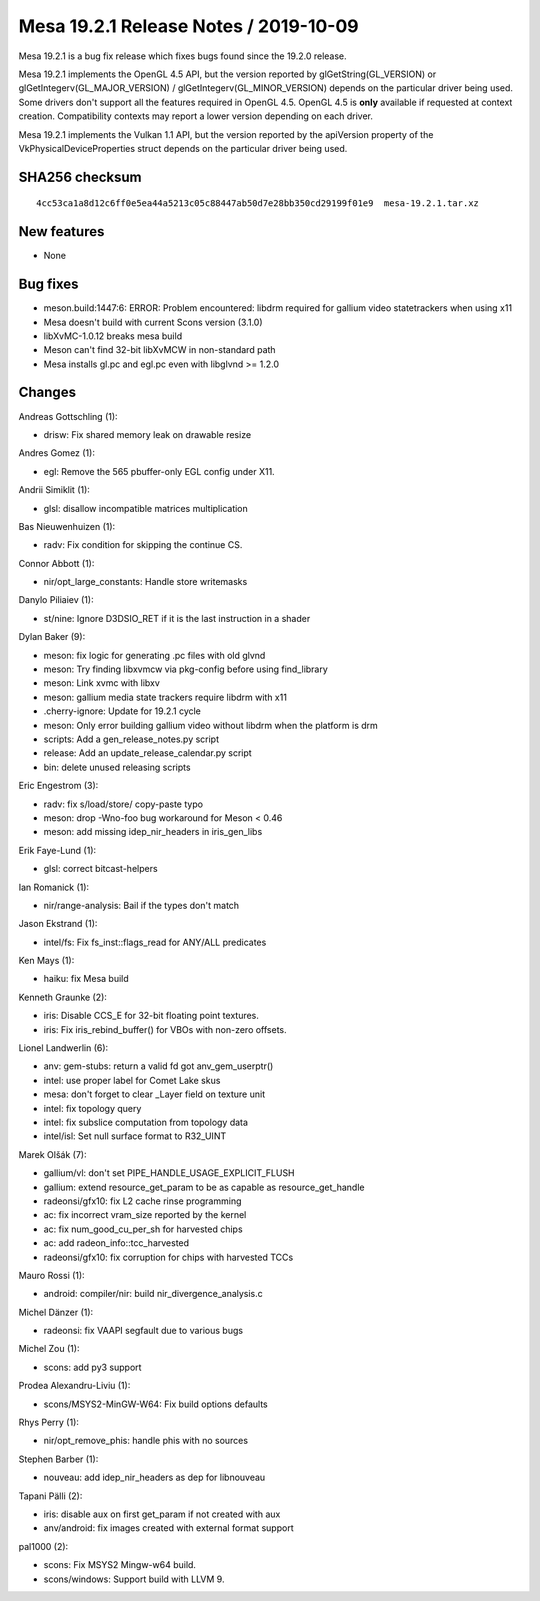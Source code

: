 Mesa 19.2.1 Release Notes / 2019-10-09
======================================

Mesa 19.2.1 is a bug fix release which fixes bugs found since the 19.2.0
release.

Mesa 19.2.1 implements the OpenGL 4.5 API, but the version reported by
glGetString(GL_VERSION) or glGetIntegerv(GL_MAJOR_VERSION) /
glGetIntegerv(GL_MINOR_VERSION) depends on the particular driver being
used. Some drivers don't support all the features required in OpenGL
4.5. OpenGL 4.5 is **only** available if requested at context creation.
Compatibility contexts may report a lower version depending on each
driver.

Mesa 19.2.1 implements the Vulkan 1.1 API, but the version reported by
the apiVersion property of the VkPhysicalDeviceProperties struct depends
on the particular driver being used.

SHA256 checksum
---------------

::

       4cc53ca1a8d12c6ff0e5ea44a5213c05c88447ab50d7e28bb350cd29199f01e9  mesa-19.2.1.tar.xz

New features
------------

-  None

Bug fixes
---------

-  meson.build:1447:6: ERROR: Problem encountered: libdrm required for
   gallium video statetrackers when using x11
-  Mesa doesn't build with current Scons version (3.1.0)
-  libXvMC-1.0.12 breaks mesa build
-  Meson can't find 32-bit libXvMCW in non-standard path
-  Mesa installs gl.pc and egl.pc even with libglvnd >= 1.2.0

Changes
-------

Andreas Gottschling (1):

-  drisw: Fix shared memory leak on drawable resize

Andres Gomez (1):

-  egl: Remove the 565 pbuffer-only EGL config under X11.

Andrii Simiklit (1):

-  glsl: disallow incompatible matrices multiplication

Bas Nieuwenhuizen (1):

-  radv: Fix condition for skipping the continue CS.

Connor Abbott (1):

-  nir/opt_large_constants: Handle store writemasks

Danylo Piliaiev (1):

-  st/nine: Ignore D3DSIO_RET if it is the last instruction in a shader

Dylan Baker (9):

-  meson: fix logic for generating .pc files with old glvnd
-  meson: Try finding libxvmcw via pkg-config before using find_library
-  meson: Link xvmc with libxv
-  meson: gallium media state trackers require libdrm with x11
-  .cherry-ignore: Update for 19.2.1 cycle
-  meson: Only error building gallium video without libdrm when the
   platform is drm
-  scripts: Add a gen_release_notes.py script
-  release: Add an update_release_calendar.py script
-  bin: delete unused releasing scripts

Eric Engestrom (3):

-  radv: fix s/load/store/ copy-paste typo
-  meson: drop -Wno-foo bug workaround for Meson < 0.46
-  meson: add missing idep_nir_headers in iris_gen_libs

Erik Faye-Lund (1):

-  glsl: correct bitcast-helpers

Ian Romanick (1):

-  nir/range-analysis: Bail if the types don't match

Jason Ekstrand (1):

-  intel/fs: Fix fs_inst::flags_read for ANY/ALL predicates

Ken Mays (1):

-  haiku: fix Mesa build

Kenneth Graunke (2):

-  iris: Disable CCS_E for 32-bit floating point textures.
-  iris: Fix iris_rebind_buffer() for VBOs with non-zero offsets.

Lionel Landwerlin (6):

-  anv: gem-stubs: return a valid fd got anv_gem_userptr()
-  intel: use proper label for Comet Lake skus
-  mesa: don't forget to clear \_Layer field on texture unit
-  intel: fix topology query
-  intel: fix subslice computation from topology data
-  intel/isl: Set null surface format to R32_UINT

Marek Olšák (7):

-  gallium/vl: don't set PIPE_HANDLE_USAGE_EXPLICIT_FLUSH
-  gallium: extend resource_get_param to be as capable as
   resource_get_handle
-  radeonsi/gfx10: fix L2 cache rinse programming
-  ac: fix incorrect vram_size reported by the kernel
-  ac: fix num_good_cu_per_sh for harvested chips
-  ac: add radeon_info::tcc_harvested
-  radeonsi/gfx10: fix corruption for chips with harvested TCCs

Mauro Rossi (1):

-  android: compiler/nir: build nir_divergence_analysis.c

Michel Dänzer (1):

-  radeonsi: fix VAAPI segfault due to various bugs

Michel Zou (1):

-  scons: add py3 support

Prodea Alexandru-Liviu (1):

-  scons/MSYS2-MinGW-W64: Fix build options defaults

Rhys Perry (1):

-  nir/opt_remove_phis: handle phis with no sources

Stephen Barber (1):

-  nouveau: add idep_nir_headers as dep for libnouveau

Tapani Pälli (2):

-  iris: disable aux on first get_param if not created with aux
-  anv/android: fix images created with external format support

pal1000 (2):

-  scons: Fix MSYS2 Mingw-w64 build.
-  scons/windows: Support build with LLVM 9.
